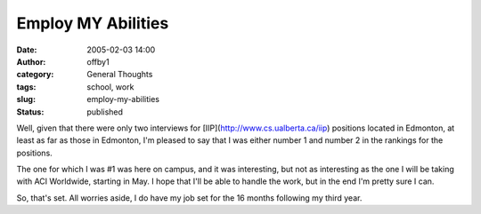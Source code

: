 Employ MY Abilities
###################
:date: 2005-02-03 14:00
:author: offby1
:category: General Thoughts
:tags: school, work
:slug: employ-my-abilities
:status: published

Well, given that there were only two interviews for
[IIP](http://www.cs.ualberta.ca/iip) positions located in Edmonton, at
least as far as those in Edmonton, I'm pleased to say that I was either
number 1 and number 2 in the rankings for the positions.

The one for which I was #1 was here on campus, and it was interesting,
but not as interesting as the one I will be taking with ACI Worldwide,
starting in May. I hope that I'll be able to handle the work, but in the
end I'm pretty sure I can.

So, that's set. All worries aside, I do have my job set for the 16
months following my third year.
